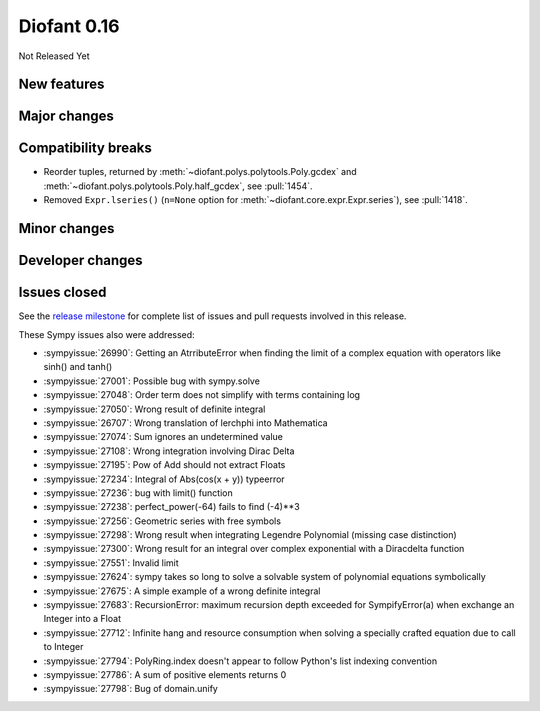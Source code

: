 ============
Diofant 0.16
============

Not Released Yet

New features
============

Major changes
=============

Compatibility breaks
====================

* Reorder tuples, returned by :meth:`~diofant.polys.polytools.Poly.gcdex` and :meth:`~diofant.polys.polytools.Poly.half_gcdex`, see :pull:`1454`.
* Removed ``Expr.lseries()`` (``n=None`` option for :meth:`~diofant.core.expr.Expr.series`), see :pull:`1418`.

Minor changes
=============

Developer changes
=================

Issues closed
=============

See the `release milestone <https://github.com/diofant/diofant/milestone/10?closed=1>`_
for complete list of issues and pull requests involved in this release.

These Sympy issues also were addressed:

* :sympyissue:`26990`: Getting an AtrributeError when finding the limit of a complex equation with operators like sinh() and tanh()
* :sympyissue:`27001`: Possible bug with sympy.solve
* :sympyissue:`27048`: Order term does not simplify with terms containing log
* :sympyissue:`27050`: Wrong result of definite integral
* :sympyissue:`26707`: Wrong translation of lerchphi into Mathematica
* :sympyissue:`27074`: Sum ignores an undetermined value
* :sympyissue:`27108`: Wrong integration involving Dirac Delta
* :sympyissue:`27195`: Pow of Add should not extract Floats
* :sympyissue:`27234`: Integral of Abs(cos(x + y)) typeerror
* :sympyissue:`27236`: bug with limit() function
* :sympyissue:`27238`: perfect_power(-64) fails to find (-4)**3
* :sympyissue:`27256`: Geometric series with free symbols
* :sympyissue:`27298`: Wrong result when integrating Legendre Polynomial (missing case distinction)
* :sympyissue:`27300`: Wrong result for an integral over complex exponential with a Diracdelta function
* :sympyissue:`27551`: Invalid limit
* :sympyissue:`27624`: sympy takes so long to solve a solvable system of polynomial equations symbolically
* :sympyissue:`27675`: A simple example of a wrong definite integral
* :sympyissue:`27683`: RecursionError: maximum recursion depth exceeded for SympifyError(a) when exchange an Integer into a Float
* :sympyissue:`27712`: Infinite hang and resource consumption when solving a specially crafted equation due to call to Integer
* :sympyissue:`27794`: PolyRing.index doesn't appear to follow Python's list indexing convention
* :sympyissue:`27786`: A sum of positive elements returns 0
* :sympyissue:`27798`: Bug of domain.unify
